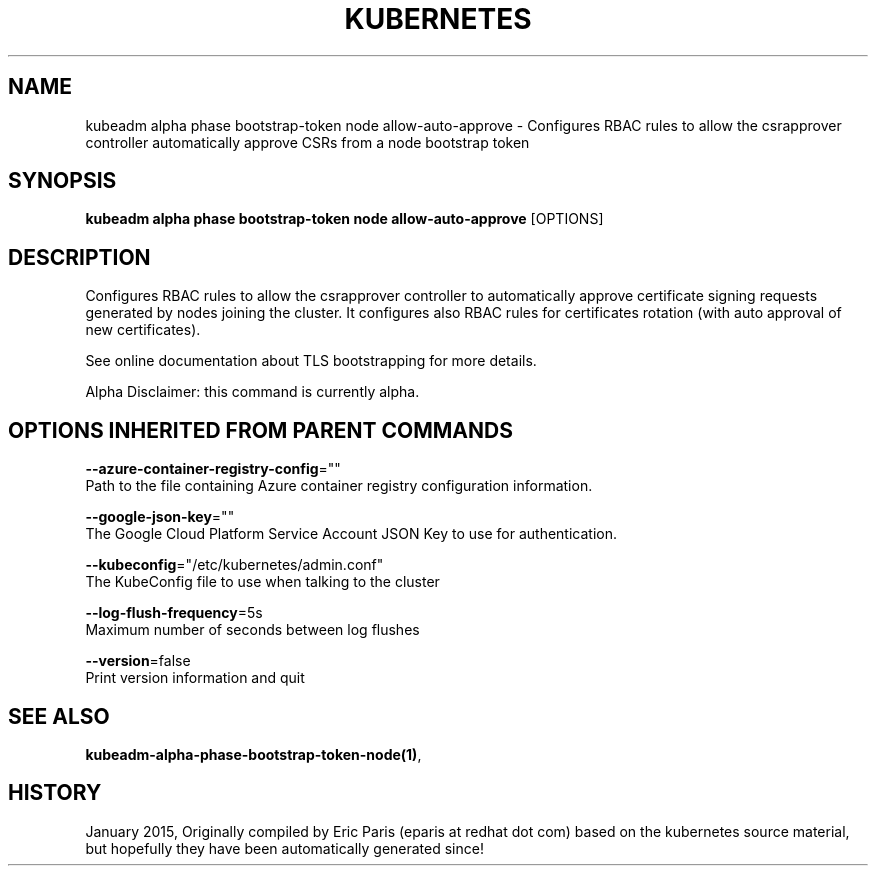 .TH "KUBERNETES" "1" " kubernetes User Manuals" "Eric Paris" "Jan 2015"  ""


.SH NAME
.PP
kubeadm alpha phase bootstrap\-token node allow\-auto\-approve \- Configures RBAC rules to allow the csrapprover controller automatically approve CSRs from a node bootstrap token


.SH SYNOPSIS
.PP
\fBkubeadm alpha phase bootstrap\-token node allow\-auto\-approve\fP [OPTIONS]


.SH DESCRIPTION
.PP
Configures RBAC rules to allow the csrapprover controller to automatically approve certificate signing requests generated by nodes joining the cluster. It configures also RBAC rules for certificates rotation (with auto approval of new certificates).

.PP
See online documentation about TLS bootstrapping for more details.

.PP
Alpha Disclaimer: this command is currently alpha.


.SH OPTIONS INHERITED FROM PARENT COMMANDS
.PP
\fB\-\-azure\-container\-registry\-config\fP=""
    Path to the file containing Azure container registry configuration information.

.PP
\fB\-\-google\-json\-key\fP=""
    The Google Cloud Platform Service Account JSON Key to use for authentication.

.PP
\fB\-\-kubeconfig\fP="/etc/kubernetes/admin.conf"
    The KubeConfig file to use when talking to the cluster

.PP
\fB\-\-log\-flush\-frequency\fP=5s
    Maximum number of seconds between log flushes

.PP
\fB\-\-version\fP=false
    Print version information and quit


.SH SEE ALSO
.PP
\fBkubeadm\-alpha\-phase\-bootstrap\-token\-node(1)\fP,


.SH HISTORY
.PP
January 2015, Originally compiled by Eric Paris (eparis at redhat dot com) based on the kubernetes source material, but hopefully they have been automatically generated since!
